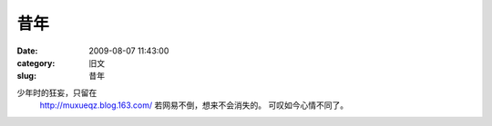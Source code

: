 昔年
##########################################################################################################################################
:date: 2009-08-07 11:43:00
:category: 旧文
:slug: 昔年

少年时的狂妄，只留在
 `http://muxueqz.blog.163.com/`_
 若网易不倒，想来不会消失的。
 可叹如今心情不同了。

.. _`http://muxueqz.blog.163.com/`: http://muxueqz.blog.163.com/
